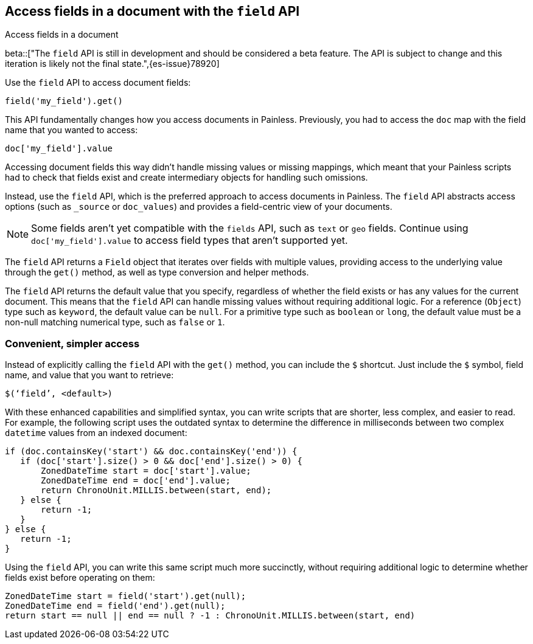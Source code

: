 [[script-fields-api]]
== Access fields in a document with the `field` API
++++
<titleabbrev>Access fields in a document</titleabbrev>
++++

beta::["The `field` API is still in development and should be considered a beta feature. The API is subject to change and this iteration is likely not the final state.",{es-issue}78920]

Use the `field` API to access document fields:

[source,painless]
----
field('my_field').get()
----

This API fundamentally changes how you access documents in Painless. Previously,
you had to access the `doc` map with the field name that you wanted to access:

[source,painless]
----
doc['my_field'].value
----

Accessing document fields this way didn't handle missing values or missing
mappings, which meant that your Painless scripts had to check that fields exist
and create intermediary objects for handling such omissions.

Instead, use the `field` API, which is the preferred approach to access
documents in Painless. The `field` API abstracts access options (such as
`_source` or `doc_values`) and provides a field-centric view of your documents.

NOTE: Some fields aren't yet compatible with the `fields` API, such as `text` or
`geo` fields. Continue using `doc['my_field'].value` to access field types that
aren't supported yet.

The `field` API returns a `Field` object that iterates over fields with 
multiple values, providing access to the underlying value through the `get()` 
method, as well as type conversion and helper methods. 

The `field` API returns the default value that you specify, regardless of
whether the field exists or has any values for the current document.
This means that the `field` API can handle missing values without requiring 
additional logic. For a reference (`Object`) type such as `keyword`, the default 
value can be `null`. For a primitive type such as `boolean` or `long`, the
default value must be a non-null matching numerical type, such as `false` or `1`. 

[discrete]
=== Convenient, simpler access
Instead of explicitly calling the `field` API with the `get()` method, you can
include the `$` shortcut. Just include the `$` symbol, field name, and value
that you want to retrieve:

[source,painless]
----
$(‘field’, <default>)
----

With these enhanced capabilities and simplified syntax, you can write scripts
that are shorter, less complex, and easier to read. For example, the following
script uses the outdated syntax to determine the difference in milliseconds
between two complex `datetime` values from an indexed document:

[source,painless]
----
if (doc.containsKey('start') && doc.containsKey('end')) {
   if (doc['start'].size() > 0 && doc['end'].size() > 0) {
       ZonedDateTime start = doc['start'].value;
       ZonedDateTime end = doc['end'].value;
       return ChronoUnit.MILLIS.between(start, end);
   } else {
       return -1;
   }
} else {
   return -1;
}
----

Using the `field` API, you can write this same script much more succinctly,
without requiring additional logic to determine whether fields exist before
operating on them:

[source,painless]
----
ZonedDateTime start = field('start').get(null);
ZonedDateTime end = field('end').get(null);
return start == null || end == null ? -1 : ChronoUnit.MILLIS.between(start, end)
----